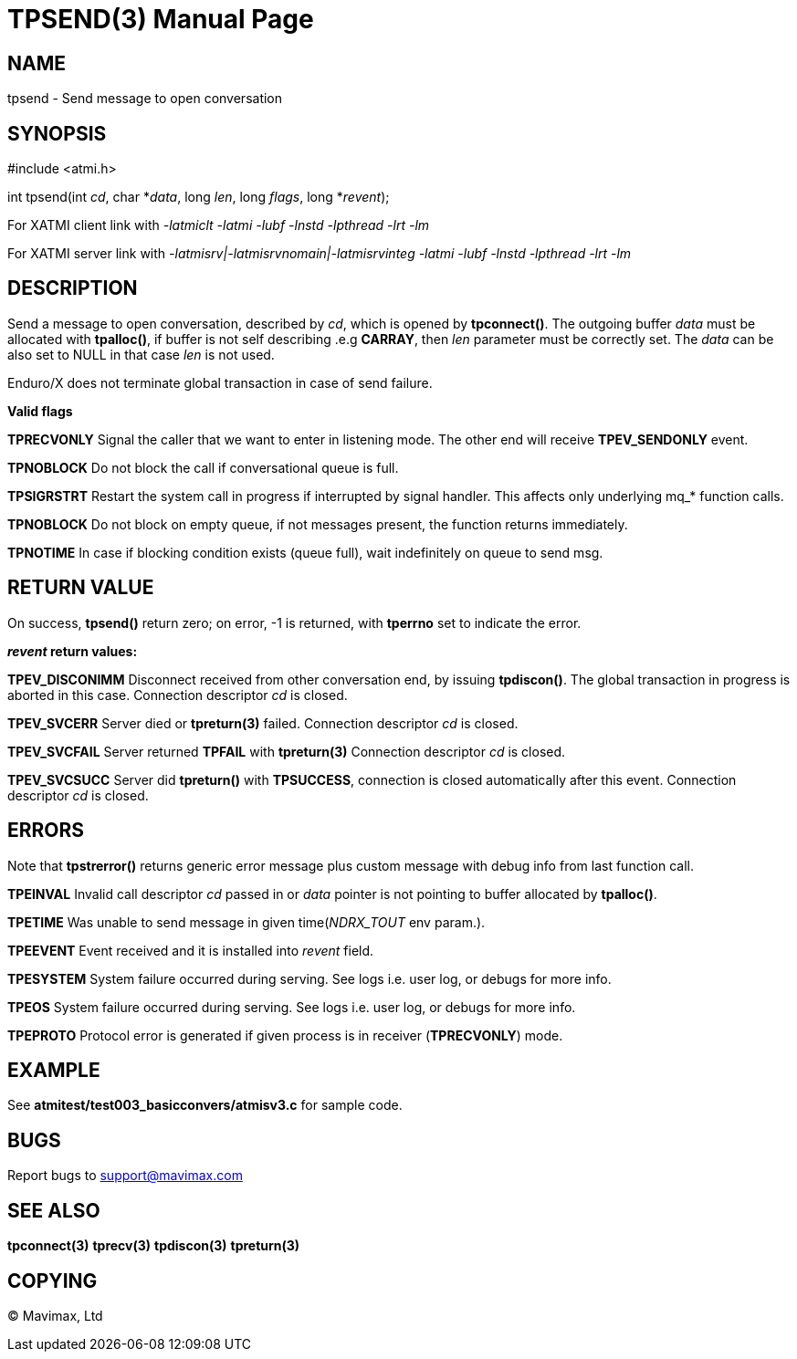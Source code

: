 TPSEND(3)
=========
:doctype: manpage


NAME
----
tpsend - Send message to open conversation


SYNOPSIS
--------
#include <atmi.h>

int tpsend(int 'cd', char *'data', long 'len', long 'flags', long *'revent');


For XATMI client link with '-latmiclt -latmi -lubf -lnstd -lpthread -lrt -lm'

For XATMI server link with '-latmisrv|-latmisrvnomain|-latmisrvinteg -latmi -lubf -lnstd -lpthread -lrt -lm'

DESCRIPTION
-----------
Send a message to open conversation, described by 'cd', which is opened by *tpconnect()*. 
The outgoing buffer 'data' must be allocated with *tpalloc()*, if buffer is not 
self describing .e.g *CARRAY*, then 'len' parameter must be correctly set. 
The 'data' can be also set to NULL in that case 'len' is not used.

Enduro/X does not terminate global transaction in case of send failure.

*Valid flags*

*TPRECVONLY* Signal the caller that we want to enter in listening mode. 
The other end will receive *TPEV_SENDONLY* event.

*TPNOBLOCK* Do not block the call if conversational queue is full.

*TPSIGRSTRT* Restart the system call in progress if interrupted by signal handler. 
This affects only underlying mq_* function calls.

*TPNOBLOCK* Do not block on empty queue, if not messages present, the 
function returns immediately.

*TPNOTIME* In case if blocking condition exists (queue full), wait indefinitely 
on queue to send msg.

RETURN VALUE
------------
On success, *tpsend()* return zero; on error, -1 is returned, with *tperrno* 
set to indicate the error.

*'revent' return values:*

*TPEV_DISCONIMM* Disconnect received from other conversation end, 
by issuing *tpdiscon()*. The global transaction in progress is aborted in this case.
Connection descriptor 'cd' is closed.

*TPEV_SVCERR* Server died or *tpreturn(3)* failed. Connection descriptor 'cd' is closed.

*TPEV_SVCFAIL* Server returned *TPFAIL* with *tpreturn(3)* Connection descriptor 'cd' is closed.

*TPEV_SVCSUCC* Server did *tpreturn()* with *TPSUCCESS*, connection is closed
automatically after this event. Connection descriptor 'cd' is closed.

ERRORS
------
Note that *tpstrerror()* returns generic error message plus custom message 
with debug info from last function call.

*TPEINVAL* Invalid call descriptor 'cd' passed in or 'data' pointer is 
not pointing to buffer allocated by *tpalloc()*.

*TPETIME* Was unable to send message in given time('NDRX_TOUT' env param.). 

*TPEEVENT* Event received and it is installed into 'revent' field.

*TPESYSTEM* System failure occurred during serving. See logs i.e. user log, 
or debugs for more info.

*TPEOS* System failure occurred during serving. See logs i.e. user log,
 or debugs for more info.

*TPEPROTO* Protocol error is generated if given process is in receiver (*TPRECVONLY*)
mode.

EXAMPLE
-------
See *atmitest/test003_basicconvers/atmisv3.c* for sample code.

BUGS
----
Report bugs to support@mavimax.com

SEE ALSO
--------
*tpconnect(3)* *tprecv(3)* *tpdiscon(3)* *tpreturn(3)*

COPYING
-------
(C) Mavimax, Ltd


